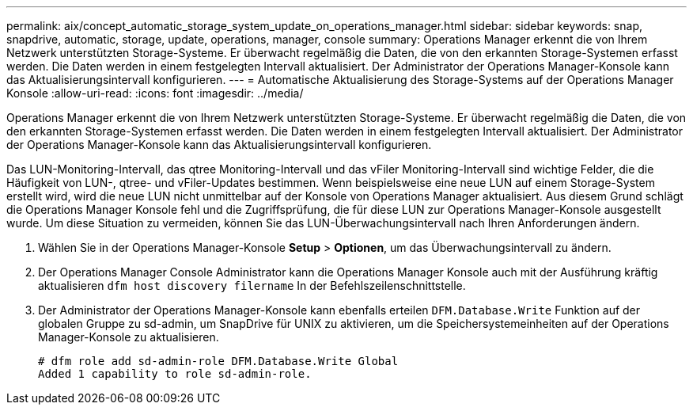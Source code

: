 ---
permalink: aix/concept_automatic_storage_system_update_on_operations_manager.html 
sidebar: sidebar 
keywords: snap, snapdrive, automatic, storage, update, operations, manager, console 
summary: Operations Manager erkennt die von Ihrem Netzwerk unterstützten Storage-Systeme. Er überwacht regelmäßig die Daten, die von den erkannten Storage-Systemen erfasst werden. Die Daten werden in einem festgelegten Intervall aktualisiert. Der Administrator der Operations Manager-Konsole kann das Aktualisierungsintervall konfigurieren. 
---
= Automatische Aktualisierung des Storage-Systems auf der Operations Manager Konsole
:allow-uri-read: 
:icons: font
:imagesdir: ../media/


[role="lead"]
Operations Manager erkennt die von Ihrem Netzwerk unterstützten Storage-Systeme. Er überwacht regelmäßig die Daten, die von den erkannten Storage-Systemen erfasst werden. Die Daten werden in einem festgelegten Intervall aktualisiert. Der Administrator der Operations Manager-Konsole kann das Aktualisierungsintervall konfigurieren.

Das LUN-Monitoring-Intervall, das qtree Monitoring-Intervall und das vFiler Monitoring-Intervall sind wichtige Felder, die die Häufigkeit von LUN-, qtree- und vFiler-Updates bestimmen. Wenn beispielsweise eine neue LUN auf einem Storage-System erstellt wird, wird die neue LUN nicht unmittelbar auf der Konsole von Operations Manager aktualisiert. Aus diesem Grund schlägt die Operations Manager Konsole fehl und die Zugriffsprüfung, die für diese LUN zur Operations Manager-Konsole ausgestellt wurde. Um diese Situation zu vermeiden, können Sie das LUN-Überwachungsintervall nach Ihren Anforderungen ändern.

. Wählen Sie in der Operations Manager-Konsole *Setup* > *Optionen*, um das Überwachungsintervall zu ändern.
. Der Operations Manager Console Administrator kann die Operations Manager Konsole auch mit der Ausführung kräftig aktualisieren `dfm host discovery filername` In der Befehlszeilenschnittstelle.
. Der Administrator der Operations Manager-Konsole kann ebenfalls erteilen `DFM.Database.Write` Funktion auf der globalen Gruppe zu sd-admin, um SnapDrive für UNIX zu aktivieren, um die Speichersystemeinheiten auf der Operations Manager-Konsole zu aktualisieren.
+
[listing]
----
# dfm role add sd-admin-role DFM.Database.Write Global
Added 1 capability to role sd-admin-role.
----

